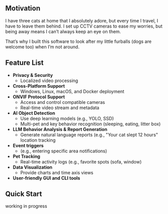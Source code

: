** Motivation

I have three cats at home that I absolutely adore, but every time I travel, I have to leave them behind. I set up CCTV cameras to ease my worries, but being away means I can’t always keep an eye on them.

That’s why I built this software to look after my little furballs (dogs are welcome too) when I’m not around.

** Feature List


- **Privacy & Security**
  - Localized video processing

- **Cross-Platform Support**
  - Windows, Linux, macOS, and Docker deployment

- **ONVIF Protocol Support**
  - Access and control compatible cameras
  - Real-time video stream and metadata

- **AI Object Detection**
  - Use deep learning models (e.g., YOLO, SSD)
  - Multi-pet and key behavior recognition (sleeping, eating, litter box)

- **LLM Behavior Analysis & Report Generation**
  - Generate natural language reports (e.g., "Your cat slept 12 hours" location tracking

- **Event triggers**
  - (e.g., entering specific area notifications)

- **Pet Tracking**
  - Real-time activity logs (e.g., favorite spots (sofa, window)

- **Data Visualization**
  - Provide charts and time axis views

- **User-friendly GUI and CLI tools**

** Quick Start

working in progress
